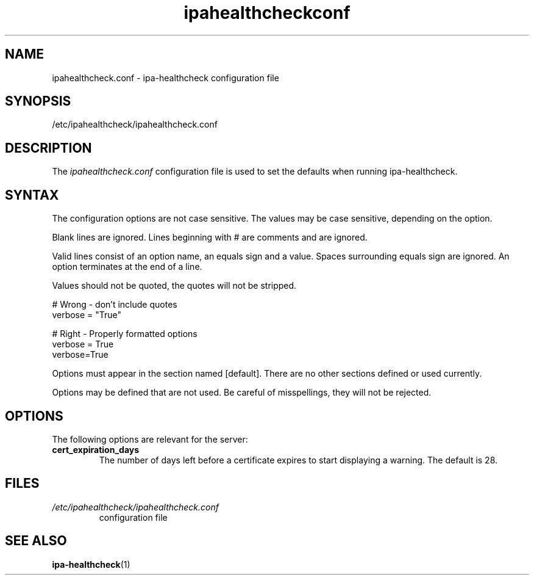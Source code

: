 .\" A man page for ipahealthcheck.conf
.\" Copyright (C) 2019  FreeIPA Contributors see COPYING for license
.\"
.TH "ipahealthcheckconf" "5" "Apr  5 2019" "FreeIPA" "FreeIPA Manual Pages"
.SH "NAME"
ipahealthcheck.conf \- ipa-healthcheck configuration file
.SH "SYNOPSIS"
/etc/ipahealthcheck/ipahealthcheck.conf
.SH "DESCRIPTION"
The \fIipahealthcheck.conf \fRconfiguration file is used to set the defaults when running ipa\-healthcheck.

.SH "SYNTAX"
The configuration options are not case sensitive. The values may be case sensitive, depending on the option.

Blank lines are ignored.
Lines beginning with # are comments and are ignored.

Valid lines consist of an option name, an equals sign and a value. Spaces surrounding equals sign are ignored. An option terminates at the end of a line.

Values should not be quoted, the quotes will not be stripped.

.DS L
    # Wrong \- don't include quotes
    verbose = "True"

    # Right \- Properly formatted options
    verbose = True
    verbose=True
.DE

Options must appear in the section named [default]. There are no other sections defined or used currently.

Options may be defined that are not used. Be careful of misspellings, they will not be rejected.
.SH "OPTIONS"
The following options are relevant for the server:
.TP
.B cert_expiration_days\fR
The number of days left before a certificate expires to start displaying a warning. The default is 28.
.SH "FILES"
.TP
.I /etc/ipahealthcheck/ipahealthcheck.conf
configuration file
.SH "SEE ALSO"
.BR ipa-healthcheck (1)
